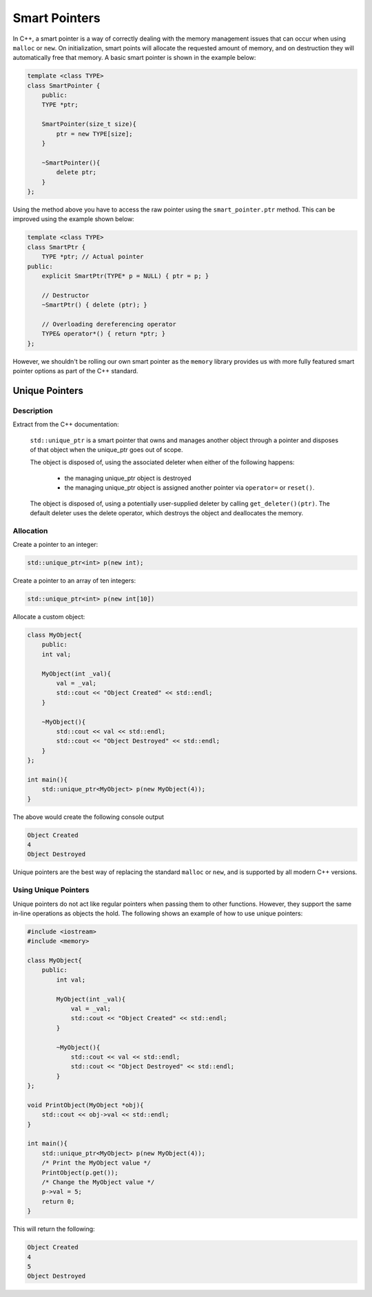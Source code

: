 Smart Pointers 
==============

In C++, a smart pointer is a way of correctly dealing with the memory management issues that can occur when using ``malloc`` or ``new``. On initialization, smart points will allocate the requested amount of memory, and on destruction they will automatically free that memory. A basic smart pointer is shown in the example below:

.. code-block:: c++

    template <class TYPE>
    class SmartPointer {
        public:
        TYPE *ptr;

        SmartPointer(size_t size){
            ptr = new TYPE[size];
        }

        ~SmartPointer(){
            delete ptr;
        }
    };

Using the method above you have to access the raw pointer using the ``smart_pointer.ptr`` method. This can be improved using the example shown below:
    
.. code-block:: c++

    template <class TYPE>
    class SmartPtr {
        TYPE *ptr; // Actual pointer
    public:
        explicit SmartPtr(TYPE* p = NULL) { ptr = p; }
    
        // Destructor
        ~SmartPtr() { delete (ptr); }
    
        // Overloading dereferencing operator
        TYPE& operator*() { return *ptr; }
    };

However, we shouldn't be rolling our own smart pointer as the ``memory`` library provides us with more fully featured smart pointer options as part of the C++ standard.

Unique Pointers
---------------

Description
~~~~~~~~~~~

Extract from the C++ documentation:
    
    ``std::unique_ptr`` is a smart pointer that owns and manages another object through a pointer and disposes of that object when the unique_ptr goes out of scope. 

    The object is disposed of, using the associated deleter when either of the following happens:

        - the managing unique_ptr object is destroyed
        - the managing unique_ptr object is assigned another pointer via ``operator=`` or ``reset()``.

    The object is disposed of, using a potentially user-supplied deleter by calling ``get_deleter()(ptr)``. The default deleter uses the delete operator, which destroys the object and deallocates the memory.

Allocation
~~~~~~~~~~

Create a pointer to an integer:

.. code-block:: c++

    std::unique_ptr<int> p(new int);

Create a pointer to an array of ten integers:

.. code-block:: c++

    std::unique_ptr<int> p(new int[10])

Allocate a custom object:

.. code-block:: c++

    class MyObject{
        public:
        int val;

        MyObject(int _val){
            val = _val;
            std::cout << "Object Created" << std::endl;
        }

        ~MyObject(){
            std::cout << val << std::endl;
            std::cout << "Object Destroyed" << std::endl;
        }
    };

    int main(){
        std::unique_ptr<MyObject> p(new MyObject(4));
    }

The above would create the following console output

.. code-block:: 

    Object Created
    4
    Object Destroyed

Unique pointers are the best way of replacing the standard ``malloc`` or ``new``, and is supported by all modern C++ versions.

Using Unique Pointers
~~~~~~~~~~~~~~~~~~~~~

Unique pointers do not act like regular pointers when passing them to other functions. However, they support the same in-line operations as objects the hold. The following shows an example of how to use unique pointers:

.. code-block:: c++
    
    #include <iostream>
    #include <memory>

    class MyObject{
        public:
            int val;

            MyObject(int _val){
                val = _val;
                std::cout << "Object Created" << std::endl;
            }

            ~MyObject(){
                std::cout << val << std::endl;
                std::cout << "Object Destroyed" << std::endl;
            }
    };

    void PrintObject(MyObject *obj){
        std::cout << obj->val << std::endl;
    }

    int main(){
        std::unique_ptr<MyObject> p(new MyObject(4));
        /* Print the MyObject value */
        PrintObject(p.get());
        /* Change the MyObject value */
        p->val = 5;
        return 0;	
    }

This will return the following:

.. code-block::

    Object Created
    4
    5
    Object Destroyed

